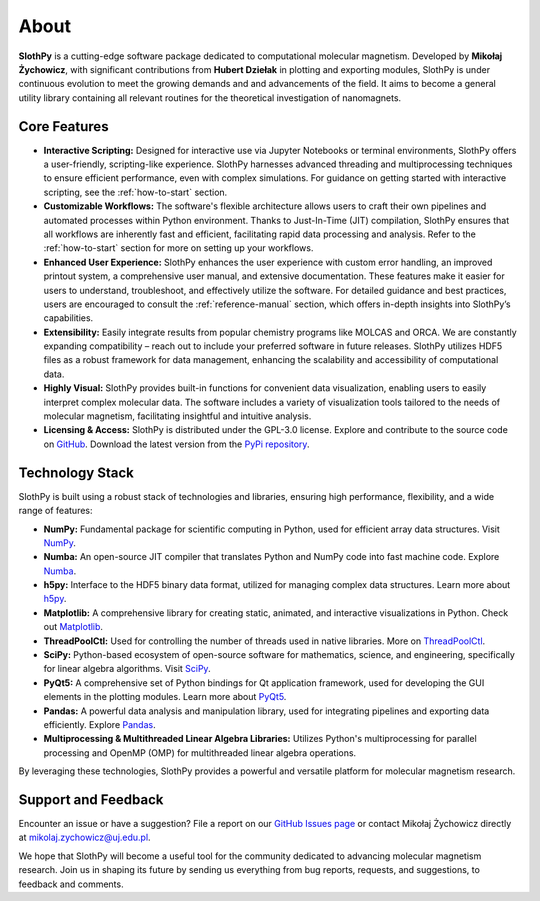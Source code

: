About
=====

**SlothPy** is a cutting-edge software package dedicated to computational
molecular magnetism. Developed by **Mikołaj Żychowicz**, with significant
contributions from **Hubert Dziełak** in plotting and exporting modules, SlothPy is
under continuous evolution to meet the growing demands and and advancements of the field.
It aims to become a general utility library containing all relevant routines for
the theoretical investigation of nanomagnets.

Core Features
-------------

- **Interactive Scripting:** Designed for interactive use via Jupyter Notebooks
  or terminal environments, SlothPy offers a user-friendly, scripting-like
  experience. SlothPy harnesses advanced threading and multiprocessing techniques
  to ensure efficient performance, even with complex simulations. For guidance on
  getting started with interactive scripting, see the :ref:`how-to-start` section.

- **Customizable Workflows:** The software's flexible architecture allows users
  to craft their own pipelines and automated processes within Python environment.
  Thanks to Just-In-Time (JIT) compilation, SlothPy ensures that all workflows are
  inherently fast and efficient, facilitating rapid data processing and analysis.
  Refer to the :ref:`how-to-start` section for more on setting up your workflows.

- **Enhanced User Experience:** SlothPy enhances the user experience with custom
  error handling, an improved printout system, a comprehensive user manual, and
  extensive documentation. These features make it easier for users to understand,
  troubleshoot, and effectively utilize the software. For detailed guidance and
  best practices, users are encouraged to consult the :ref:`reference-manual` section,
  which offers in-depth insights into SlothPy’s capabilities.

- **Extensibility:** Easily integrate results from popular chemistry programs
  like MOLCAS and ORCA. We are constantly expanding compatibility – reach out
  to include your preferred software in future releases. SlothPy utilizes HDF5
  files as a robust framework for data management, enhancing the scalability and
  accessibility of computational data.

- **Highly Visual:** SlothPy provides built-in functions for convenient data
  visualization, enabling users to easily interpret complex molecular data. The
  software includes a variety of visualization tools tailored to the needs of
  molecular magnetism, facilitating insightful and intuitive analysis.

- **Licensing & Access:** SlothPy is distributed under the GPL-3.0 license.
  Explore and contribute to the source code on `GitHub <https://github.com/MTZ-dev/slothpy/>`_.
  Download the latest version from the `PyPi repository <https://pypi.org/project/slothpy/>`_.
  
Technology Stack
----------------

SlothPy is built using a robust stack of technologies and libraries, ensuring
high performance, flexibility, and a wide range of features:

- **NumPy:** Fundamental package for scientific computing in Python, used for
  efficient array data structures. Visit `NumPy <https://numpy.org/>`_.

- **Numba:** An open-source JIT compiler that translates Python and NumPy code
  into fast machine code. Explore `Numba <https://numba.pydata.org/>`_.

- **h5py:** Interface to the HDF5 binary data format, utilized for managing
  complex data structures. Learn more about `h5py <https://www.h5py.org/>`_.

- **Matplotlib:** A comprehensive library for creating static, animated, and
  interactive visualizations in Python. Check out `Matplotlib <https://matplotlib.org/>`_.

- **ThreadPoolCtl:** Used for controlling the number of threads used in native
  libraries. More on `ThreadPoolCtl <https://github.com/joblib/threadpoolctl>`_.

- **SciPy:** Python-based ecosystem of open-source software for mathematics,
  science, and engineering, specifically for linear algebra algorithms. Visit `SciPy <https://scipy.org/>`_.

- **PyQt5:** A comprehensive set of Python bindings for Qt application framework, used for
  developing the GUI elements in the plotting modules. Learn more about `PyQt5 <https://riverbankcomputing.com/software/pyqt/intro>`_.

- **Pandas:** A powerful data analysis and manipulation library, used for
  integrating pipelines and exporting data efficiently. Explore `Pandas <https://pandas.pydata.org/>`_.

- **Multiprocessing & Multithreaded Linear Algebra Libraries:** Utilizes Python's
  multiprocessing for parallel processing and OpenMP (OMP) for multithreaded
  linear algebra operations.

By leveraging these technologies, SlothPy provides a powerful and versatile
platform for molecular magnetism research.

Support and Feedback
--------------------

Encounter an issue or have a suggestion? File a report on our `GitHub Issues page
<https://github.com/MTZ-dev/slothpy/issues>`_ or contact Mikołaj Żychowicz
directly at mikolaj.zychowicz@uj.edu.pl.

We hope that SlothPy will become a useful tool for the community dedicated to advancing molecular
magnetism research. Join us in shaping its future by sending us everything from bug reports, requests,
and suggestions, to feedback and comments.